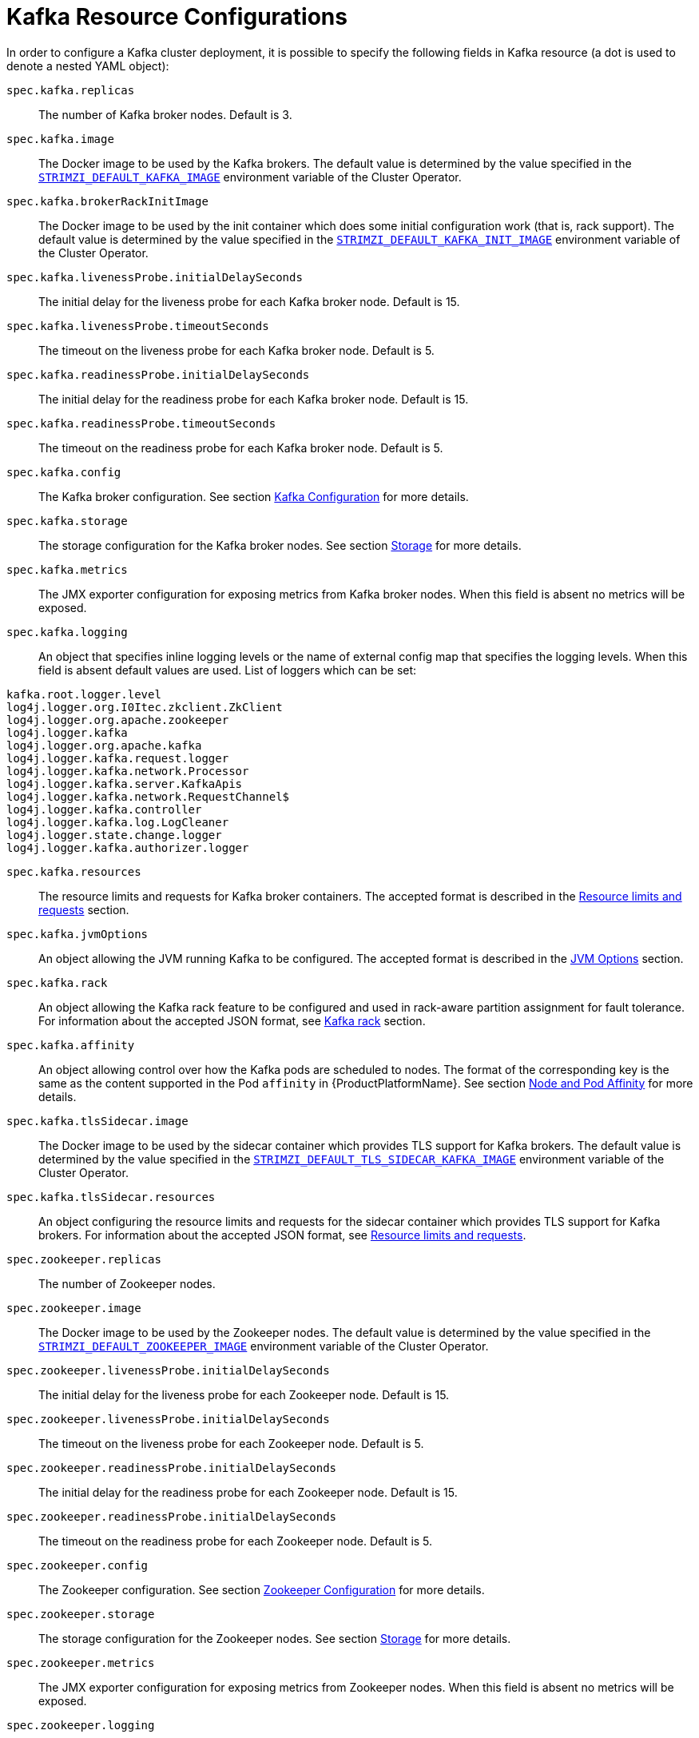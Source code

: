 [id='kafka-resource-{context}']
[[kafka_config_map_details]]
= Kafka Resource Configurations

In order to configure a Kafka cluster deployment, it is possible to specify the following fields in Kafka resource (a dot is used to denote a nested YAML object):

`spec.kafka.replicas`::
The number of Kafka broker nodes.
Default is 3.
`spec.kafka.image`::
The Docker image to be used by the Kafka brokers.
The default value is determined by the value specified in the `<<STRIMZI_DEFAULT_KAFKA_IMAGE,STRIMZI_DEFAULT_KAFKA_IMAGE>>` environment variable of the Cluster Operator.
`spec.kafka.brokerRackInitImage`::
The Docker image to be used by the init container which does some initial configuration work (that is, rack support).
The default value is determined by the value specified in the `<<STRIMZI_DEFAULT_KAFKA_INIT_IMAGE,STRIMZI_DEFAULT_KAFKA_INIT_IMAGE>>` environment variable of the Cluster Operator.
`spec.kafka.livenessProbe.initialDelaySeconds`::
The initial delay for the liveness probe for each Kafka broker node.
Default is 15.
`spec.kafka.livenessProbe.timeoutSeconds`::
The timeout on the liveness probe for each Kafka broker node.
Default is 5.
`spec.kafka.readinessProbe.initialDelaySeconds`::
The initial delay for the readiness probe for each Kafka broker node.
Default is 15.
`spec.kafka.readinessProbe.timeoutSeconds`::
The timeout on the readiness probe for each Kafka broker node.
Default is 5.
`spec.kafka.config`::
The Kafka broker configuration.
See section <<kafka_configuration_json_config>> for more details.
`spec.kafka.storage`::
The storage configuration for the Kafka broker nodes.
See section <<storage_configuration_json_config>> for more details.
`spec.kafka.metrics`::
The JMX exporter configuration for exposing metrics from Kafka broker nodes.
When this field is absent no metrics will be exposed.
[[spec.kafka.logging]]`spec.kafka.logging`::
An object that specifies inline logging levels or the name of external config map that specifies the logging levels.
When this field is absent default values are used.
List of loggers which can be set:
[source]
kafka.root.logger.level
log4j.logger.org.I0Itec.zkclient.ZkClient
log4j.logger.org.apache.zookeeper
log4j.logger.kafka
log4j.logger.org.apache.kafka
log4j.logger.kafka.request.logger
log4j.logger.kafka.network.Processor
log4j.logger.kafka.server.KafkaApis
log4j.logger.kafka.network.RequestChannel$
log4j.logger.kafka.controller
log4j.logger.kafka.log.LogCleaner
log4j.logger.state.change.logger
log4j.logger.kafka.authorizer.logger

`spec.kafka.resources`::
The resource limits and requests for Kafka broker containers.
The accepted format is described in the <<resources_json_config>> section.
`spec.kafka.jvmOptions`::
An object allowing the JVM running Kafka to be configured.
The accepted format is described in the <<jvm_json_config>> section.
`spec.kafka.rack`::
An object allowing the Kafka rack feature to be configured and used in rack-aware partition assignment for fault tolerance.
For information about the accepted JSON format, see <<kafka_rack>> section.
`spec.kafka.affinity`::
An object allowing control over how the Kafka pods are scheduled to nodes.
The format of the corresponding key is the same as the content supported in the Pod `affinity` in {ProductPlatformName}.
See section <<affinity>> for more details.
`spec.kafka.tlsSidecar.image`::
The Docker image to be used by the sidecar container which provides TLS support for Kafka brokers.
The default value is determined by the value specified in the `<<STRIMZI_DEFAULT_TLS_SIDECAR_KAFKA_IMAGE,STRIMZI_DEFAULT_TLS_SIDECAR_KAFKA_IMAGE>>` environment variable of the Cluster Operator.
`spec.kafka.tlsSidecar.resources`::
An object configuring the resource limits and requests for the sidecar container which provides TLS support for Kafka brokers.
For information about the accepted JSON format, see <<resources_json_config>>.
`spec.zookeeper.replicas`::
The number of Zookeeper nodes.
`spec.zookeeper.image`::
The Docker image to be used by the Zookeeper nodes.
The default value is determined by the value specified in the `<<STRIMZI_DEFAULT_ZOOKEEPER_IMAGE,STRIMZI_DEFAULT_ZOOKEEPER_IMAGE>>` environment variable of the Cluster Operator.
`spec.zookeeper.livenessProbe.initialDelaySeconds`::
The initial delay for the liveness probe for each Zookeeper node.
Default is 15.
`spec.zookeeper.livenessProbe.initialDelaySeconds`::
The timeout on the liveness probe for each Zookeeper node.
Default is 5.
`spec.zookeeper.readinessProbe.initialDelaySeconds`::
The initial delay for the readiness probe for each Zookeeper node.
Default is 15.
`spec.zookeeper.readinessProbe.initialDelaySeconds`::
The timeout on the readiness probe for each Zookeeper node.
Default is 5.
`spec.zookeeper.config`::
The Zookeeper configuration. See section <<zookeeper_configuration_json_config>> for more details.
`spec.zookeeper.storage`::
The storage configuration for the Zookeeper nodes. See section <<storage_configuration_json_config>> for more details.
`spec.zookeeper.metrics`::
The JMX exporter configuration for exposing metrics from Zookeeper nodes.
When this field is absent no metrics will be exposed.
[[spec.zookeeper.logging]]`spec.zookeeper.logging`::
An object that specifies inline logging levels or the name of external config map that specifies the logging levels.
When this field is absent default values are used.
List of loggers which can be set:
[source]
zookeeper.root.logger

`spec.zookeeper.resources`::
An object configuring the resource limits and requests for Zookeeper broker containers.
For information about the accepted JSON format, see <<resources_json_config>> section.
`spec.zookeeper.jvmOptions`::
An object allowing the JVM running Zookeeper to be configured.
For information about the accepted JSON format, see <<jvm_json_config>> section.
`spec.zookeeper.affinity`::
An object allowing control over how the Zookeeper pods are scheduled to nodes.
The format of the corresponding key is the same as the content supported in the Pod `affinity` in {ProductPlatformName}.
See section <<affinity>> for more details.
`spec.zookeeper.tlsSidecar.image`::
The Docker image to be used by the sidecar container which provides TLS support for Zookeeper nodes.
The default value is determined by the value specified in the `<<STRIMZI_DEFAULT_TLS_SIDECAR_ZOOKEEPER_IMAGE,STRIMZI_DEFAULT_TLS_SIDECAR_ZOOKEEPER_IMAGE>>` environment variable of the Cluster Operator.
`spec.zookeeper.tlsSidecar.resources`::
An object configuring the resource limits and requests for the sidecar container which provides TLS support for Zookeeper nodes.
For information about the accepted JSON format, see <<resources_json_config>>.
`spec.topicOperator`::
An object representing the topic operator configuration.
See the <<topic_operator_json_config>> documentation for further details.
More info about the topic operator in the related xref:topic-operator-{context}[Topic Operator] documentation page.

The following is an example of a Kafka resource.

.Example `Kafka` resource
[source,yaml,options="nowrap",subs="attributes"]
----
apiVersion: {KafkaApiVersion}
kind: Kafka
metadata:
  name: my-cluster
spec:
  kafka:
    replicas: 3
    image: "{DockerKafka}"
    kafka-healthcheck-delay: "15"
    kafka-healthcheck-timeout: "5"
    config:
      offsets.topic.replication.factor: 3
      transaction.state.log.replication.factor: 3
      transaction.state.log.min.isr: 2
    storage:
      type: ephemeral
    metrics:
      {
        "lowercaseOutputName": true,
        "rules": [
            {
              "pattern": "kafka.server&lt;type=(.+), name=(.+)PerSec\\w*&gt;&lt;&gt;Count",
              "name": "kafka_server_$1_$2_total"
            },
            {
              "pattern": "kafka.server&lt;type=(.+), name=(.+)PerSec\\w*, topic=(.+)&gt;&lt;&gt;Count",
              "name": "kafka_server_$1_$2_total",
              "labels":
              {
                "topic": "$3"
              }
            }
        ]
      }
    logging:
      type: external
      name: customConfigMap
  zookeeper:
    replicas: 1
    image: {DockerZookeeper}
    healthcheck-delay: "15"
    healthcheck-timeout: "5"
    config:
      timeTick: 2000,
      initLimit: 5,
      syncLimit: 2,
      autopurge.purgeInterval: 1
    storage:
      type: ephemeral
    metrics:
      {
        "lowercaseOutputName": true
      }
    logging:
      type : inline
      loggers :
        zookeeper.root.logger: INFO
----

The resources created by the Cluster Operator in the {ProductPlatformName} cluster will be the following :

`[cluster-name]-zookeeper`:: StatefulSet which is in charge of managing the Zookeeper node pods
`[cluster-name]-kafka`:: StatefulSet which is in charge of managing the Kafka broker pods
`[cluster-name]-zookeeper-nodes`:: Service needed to have DNS resolve the Zookeeper pods IP addresses directly
`[cluster-name]-kafka-brokers`:: Service needed to have DNS resolve the Kafka broker pods IP addresses directly
`[cluster-name]-zookeeper-client`:: Service used by Kafka brokers to connect to Zookeeper nodes as clients
`[cluster-name]-kafka-bootstrap`:: Service can be used as bootstrap servers for Kafka clients
`[cluster-name]-zookeeper-metrics-config`:: ConfigMap which contains the Zookeeper metrics configuration and mounted as a volume by the Zookeeper node pods
`[cluster-name]-kafka-metrics-config`:: ConfigMap which contains the Kafka metrics configuration and mounted as a volume by the Kafka broker pods
`[cluster-name]-zookeeper-config`::
ConfigMap which contains the Zookeeper ancillary configuration and is mounted as a volume by the Zookeeper node pods
`[cluster-name]-kafka-config`::
ConfigMap which contains the Kafka ancillary configuration and is mounted as a volume by the Kafka broker pods

[[kafka_configuration_json_config]]
== Kafka Configuration

The `spec.kafka.config` object allows detailed configuration of Apache Kafka. This field should contain a JSON object with Kafka
configuration options as keys. The values could be in one of the following JSON types:

* String
* Number
* Boolean

The `spec.kafka.config` object supports all Kafka configuration options with the exception of options related to:

* Security (Encryption, Authentication and Authorization)
* Listener configuration
* Broker ID configuration
* Configuration of log data directories
* Inter-broker communication
* Zookeeper connectivity

Specifically, all configuration options with keys starting with one of the following strings will be ignored:

* `listeners`
* `advertised.`
* `broker.`
* `listener.`
* `host.name`
* `port`
* `inter.broker.listener.name`
* `sasl.`
* `ssl.`
* `security.`
* `password.`
* `principal.builder.class`
* `log.dir`
* `zookeeper.connect`
* `zookeeper.set.acl`
* `authorizer.`
* `super.user`

All other options will be passed to Kafka.
A list of all the available options can be found on the http://kafka.apache.org/11/documentation.html#brokerconfigs[Kafka website].
An example `spec.kafka.config` field is provided below.

.Example fragment of a `Kafka` resource specifying Kafka configuration
[source,json]
----
apiVersion: {KafkaApiVersion}
kind: Kafka
metadata:
  name: my-cluster
spec:
  kafka:
    # ...
    config:
      num.partitions: 1,
      num.recovery.threads.per.data.dir: 1,
      default.replication.factor: 3,
      offsets.topic.replication.factor: 3,
      transaction.state.log.replication.factor: 3,
      transaction.state.log.min.isr: 1,
      log.retention.hours: 168,
      log.segment.bytes: 1073741824,
      log.retention.check.interval.ms: 300000,
      num.network.threads: 3,
      num.io.threads: 8,
      socket.send.buffer.bytes: 102400,
      socket.receive.buffer.bytes: 102400,
      socket.request.max.bytes: 104857600,
      group.initial.rebalance.delay.ms: 0
    # ...
----

NOTE:: The Cluster Operator does not validate keys or values in the provided `config` object.
When invalid configuration is provided, the Kafka cluster might not start or might become unstable.
In such cases, the configuration in the `spec.kafka.config` object should be fixed and the cluster operator will roll out the new configuration to all Kafka brokers.

[[zookeeper_configuration_json_config]]
== Zookeeper Configuration

The `spec.zookeeper.config` object allows detailed configuration of Apache Zookeeper. This field should contain a JSON object
with Zookeeper configuration options as keys. The values could be in one of the following JSON types:

* String
* Number
* Boolean

The `spec.zookeeper.config` object supports all Zookeeper configuration options with the exception of options related to:

* Security (Encryption, Authentication and Authorization)
* Listener configuration
* Configuration of data directories
* Zookeeper cluster composition

Specifically, all configuration options with keys starting with one of the following strings will be ignored:

* `server.`
* `dataDir`
* `dataLogDir`
* `clientPort`
* `authProvider`
* `quorum.auth`
* `requireClientAuthScheme`

All other options will be passed to Zookeeper.
A list of all the available options can be found on the http://zookeeper.apache.org/doc/r3.4.12/zookeeperAdmin.html[Zookeeper website].
An example `spec.zookeeper.config` object is provided below.

.Example fragment of a `Kafka` resource specifying Zookeeper configuration
[source,json]
----
apiVersion: {KafkaApiVersion}
kind: Kafka
metadata:
  name: my-cluster
spec:
  zookeeper:
    # ...
    config:
      timeTick: 2000,
      initLimit: 5,
      syncLimit: 2,
      quorumListenOnAllIPs: true,
      maxClientCnxns: 0,
      autopurge.snapRetainCount: 3,
      autopurge.purgeInterval: 1
    # ...
----

Selected options have default values:

* `timeTick` with default value `2000`
* `initLimit` with default value `5`
* `syncLimit` with default value `2`
* `autopurge.purgeInterval` with default value `1`

These options will be automatically configured in case they are not present in the `spec.zookeeper.config` object.

NOTE:: The Cluster Operator does not validate keys or values in the provided `config` object.
When invalid configuration is provided, the Zookeeper cluster might not start or might become unstable.
In such cases, the configuration in the `spec.zookeeper.config` object should be fixed and the cluster operator will roll out the new configuration to all Zookeeper nodes.

[[storage_configuration_json_config]]
== Storage

Both Kafka and Zookeeper save data to files.

{ProductName} allows to save such data in an "ephemeral" way (using `emptyDir`) or in a "persistent-claim" way using persistent volumes.
It is possible to provide the storage configuration in the `spec.kafka.storage` and `spec.zookeeper.storage` objects.

IMPORTANT: The `spec.kafka.storage` and `spec.zookeeper.storage` objects cannot be changed when the cluster is up.

The storage object has a mandatory `type` field for specifying the type of storage to use which must be either "ephemeral" or "persistent-claim".

The "ephemeral" storage is really simple to configure.

.Example fragment of a `Kafka` resource using `ephemeral` storage for Kafka pods
[source,json]
----
apiVersion: {KafkaApiVersion}
kind: Kafka
metadata:
  name: my-cluster
spec:
  kafka:
    # ...
    storage:
      type: ephemeral
    # ...
----

WARNING: If the Zookeeper cluster is deployed using "ephemeral" storage, the Kafka brokers can have problems dealing with Zookeeper node restarts which could happen via updates in the Kafka resource.

In case of "persistent-claim" type the following fields can be provided as well:

`size` (required)::
defines the size of the persistent volume claim, for example, "1Gi".

`class` (optional)::
the {ProductPlatformName} https://kubernetes.io/docs/concepts/storage/storage-classes/[storage class] to use for dynamic volume allocation.

`selector` (optional)::
allows to select a specific persistent volume to use.
It contains a `matchLabels` field which contains key:value pairs representing labels for selecting such a volume.

`delete-claim` (optional)::
boolean value which specifies if the persistent volume claim has to be deleted when the cluster is undeployed.
Default is `false`.

.Example fragment of a `Kafka` resource configuring Kafka with `persistent-storage` and 1Gi `size`
[source,json]
----
apiVersion: {KafkaApiVersion}
kind: Kafka
metadata:
  name: my-cluster
spec:
  kafka:
    # ...
    storage:
      type: persistent-claim
      size: 1Gi
    # ...
----

The following example demonstrates use of a storage class.

.Example fragment of a `Kafka` resource configuring Kafka with `persistent-storage` using a storage class
[source,json]
----
apiVersion: {KafkaApiVersion}
kind: Kafka
metadata:
  name: my-cluster
spec:
  kafka:
    # ...
    storage:
      type: persistent-claim
      size: 1Gi
      class: my-storage-class
    # ...
----

Finally, a `selector` can be used in order to select a specific labelled persistent volume which provides some needed features (such as an SSD)

.Example fragment of a `Kafka` resource configuring Kafka with "match labels" selector
[source,json]
----
apiVersion: {KafkaApiVersion}
kind: Kafka
metadata:
  name: my-cluster
spec:
  kafka:
    # ...
    storage:
      type: persistent-claim
      size: 1Gi
      selector:
        matchLabels:
          "hdd-type": "ssd"
      deleteClaim: true
    # ...
----

When the "persistent-claim" is used, other than the resources already described in the <<Kafka>> section, the following resources are generated :

`data-[cluster-name]-kafka-[idx]`::
Persistent Volume Claim for the volume used for storing data for the Kafka broker pod `[idx]`.

`data-[cluster-name]-zookeeper-[idx]`::
Persistent Volume Claim for the volume used for storing data for the Zookeeper node pod `[idx]`.

See <<type-EphemeralStorage>> and <<type-PersistentClaimStorage>> for further details.

== Metrics

{ProductName} uses the [Prometheus JMX exporter](https://github.com/prometheus/jmx_exporter) in order to expose metrics on each node.
It is possible to configure a `metrics` object in the `kafka` and `zookeeper` objects in `Kafka` resources, and likewise a `metrics` object in the `spec` of `KafkaConnect` resources.
In all cases the `metrics` object should be the configuration for the JMX exporter.
You can find more information on how to use it in the corresponding GitHub repo.

For more information about using the metrics with Prometheus and Grafana, see xref:metrics[Metrics]


[[logging_examples]]
== Logging
The `logging` field allows the configuration of loggers. These loggers for Zookeeper and Kafka are available in the <<spec.zookeeper.logging,`spec.zookeeper.logging`>> and <<spec.kafka.logging,`spec.kafka.logging`>> sections respectively.

The setting can be done in one of two ways. Either by specifying the loggers and their levels directly or by using a custom config map.
An example would look like this:

[source,yaml]
----
  logging:
    type: inline
    loggers:
      logger.name: "INFO"
----
The `INFO` can be replaced with any log4j logger level. The available logger levels are `INFO`, `ERROR`, `WARN`, `TRACE`, `DEBUG`, `FATAL` or `OFF`.
The informations about log levels can be found in the https://logging.apache.org/log4j/2.x/manual/customloglevels.html[log4j manual].

[source,yaml]
----
  logging:
    type: external
    name: customConfigMap
----

When using external ConfigMap remember to place your custom ConfigMap under `log4j.properties` key.

The difference between these two options is that the latter is not validated and does not support default values.
That means the user can supply any logging configuration, even if it is incorrect.
The first option supports default values.


[[resources_json_config]]
== Resource limits and requests

It is possible to configure {ProductPlatformName} resource limits and requests on for the `kafka`, `zookeeper` and `topicOperator` objects in the `Kafka` resource and for for the `spec` object of the `KafkaConnect resource.
The object may have a `requests` and a `limits` property, each having the same schema, consisting of `cpu` and `memory` properties.
The {ProductPlatformName} syntax is used for the values of `cpu` and `memory`.

.Example fragment of a `Kafka` resource configuring resource limits and requests for the Kafka pods
[source,json]
----
apiVersion: {KafkaApiVersion}
kind: Kafka
metadata:
  name: my-cluster
spec:
  kafka:
    # ...
    resources:
      requests:
        cpu: "1"
        memory: "2Gi"
      limits:
        cpu: "1"
        memory: "2Gi"
    # ...
----

:k8s-docs-version: v1-7
:k8s-resource-request-limit-docs-link: https://{k8s-docs-version}.docs.kubernetes.io/docs/concepts/configuration/manage-compute-resources-container/

`requests.memory`::
the memory request for the container, corresponding directly to {k8s-resource-request-limit-docs-link}[`spec.containers[\].resources.requests.memory`] setting.
{ProductPlatformName} will ensure the containers have at least this much memory by running the pod on a node with at
least as much free memory as all the containers require. Optional with no default.
`requests.cpu`::
the cpu request for the container, corresponding directly to {k8s-resource-request-limit-docs-link}[`spec.containers[\].resources.requests.cpu`] setting.
{ProductPlatformName} will ensure the containers have at least this much CPU by running the pod on a node with at least
as much uncommitted CPU as all the containers require. Optional with no default.
`limits.memory`::
the memory limit for the container, corresponding directly to {k8s-resource-request-limit-docs-link}[`spec.containers[\].resources.limits.memory`] setting.
{ProductPlatformName} will limit the containers to this much memory, potentially terminating their pod if they use more.
Optional with no default.
`limits.cpu`::
the cpu limit for the container, corresponding directly to {k8s-resource-request-limit-docs-link}[`spec.containers[\].resources.limits.cpu`] setting.
{ProductPlatformName} will cap the containers CPU usage to this limit. Optional with no default.

More details about resource limits and requests can be found on {k8s-resource-request-limit-docs-link}[{KubernetesName} website].

== Minimum Resource Requirements

Testing has shown that the Cluster Operator functions adequately with 256Mi of memory and 200m CPU when watching two clusters.
It is therefore recommended to use these as a minimum when configuring resource requests and not to run it with lower limits than these.
Configuring more generous limits is recommended, especially when it is controlling multiple clusters.


[[jvm_json_config]]
== JVM Options

It is possible to configure a subset of available JVM options on Kafka, Zookeeper and Kafka Connect containers.
The object has a property for each JVM (`java`) option which can be configured:

`-Xmx`::
The maximum heap size. See the <<setting_xmx>> section for further details.

`-Xms`::
The initial heap size.
Setting the same value for initial and maximum (`-Xmx`) heap sizes avoids the JVM having to allocate memory after startup,
at the cost of possibly allocating more heap than is really needed. For Kafka and Zookeeper pods such allocation could
cause unwanted latency. For Kafka Connect avoiding over allocation may be the more important concern, especially in
distributed mode where the effects of over-allocation will be multiplied by the number of consumers.

NOTE: The units accepted by JVM settings such as `-Xmx` and `-Xms` are those accepted by the JDK `java`
binary in the corresponding image. Accordingly, `1g` or `1G` means 1,073,741,824 bytes, and `Gi` is not a valid unit
suffix. This is in contrast to the units used for <<resources_json_config,memory limits and requests>>, which follow the
{ProductPlatformName} convention where `1G` means 1,000,000,000 bytes, and `1Gi` means 1,073,741,824 bytes

.Example fragment of a `Kafka` resource configuring `jvmOptions`
[source,json]
----
apiVersion: {KafkaApiVersion}
kind: Kafka
metadata:
  name: my-cluster
spec:
  kafka:
    # ...
    jvmOptions:
      "-Xmx": "2g"
      "-Xms": "2g"
    # ...
----

In the above example, the JVM will use 2 GiB (=2,147,483,648 bytes) for its heap.
Its total memory usage will be approximately 8GiB.

`-server`::
Selects the server JVM. This option can be set to true or false. Optional.

`-XX`::
A JSON Object for configuring advanced runtime options of a JVM. Optional

The `-server` and `-XX` options are used to configure the `KAFKA_JVM_PERFORMANCE_OPTS` option of Apache Kafka.

.More sophisticated example fragment of a `Kafka` resource configuring `jvmOptions`
[source,json]
----
apiVersion: {KafkaApiVersion}
kind: Kafka
metadata:
  name: my-cluster
spec:
  kafka:
    "-server": true,
    "-XX":
      "UseG1GC": true,
      "MaxGCPauseMillis": 20,
      "InitiatingHeapOccupancyPercent": 35,
      "ExplicitGCInvokesConcurrent": true,
      "UseParNewGC": false
----

The example configuration above will result in the following JVM options:

[source]
----
-server -XX:+UseG1GC -XX:MaxGCPauseMillis=20 -XX:InitiatingHeapOccupancyPercent=35 -XX:+ExplicitGCInvokesConcurrent -XX:-UseParNewGC
----

When neither of the two options (`-server` and `-XX`) is specified, the default Apache Kafka configuration of `KAFKA_JVM_PERFORMANCE_OPTS` will be used.

[[setting_xmx]]
== Setting `-Xmx`

The default value used for `-Xmx` depends on whether there is a <<resources_json_config,memory limit>> for the container:

* If there is a memory limit, the JVM's maximum memory will be limited according to the kind of pod (Kafka, Zookeeper,
Topic Operator) to an appropriate value less than the limit.
* Otherwise, when there is no memory limit, the JVM's maximum memory will be set according to the kind of pod and the
RAM available to the container.

[IMPORTANT]
====
Setting `-Xmx` explicitly is requires some care:

* The JVM's overall memory usage will be approximately 4 × the maximum heap, as configured by `-Xmx`.

* If `-Xmx` is set without also setting an appropriate {ProductPlatformName}
memory limit, it is possible that the container will be killed should the {ProductPlatformName} node
experience memory pressure (from other Pods running on it).

* If `-Xmx` is set without also setting an appropriate {ProductPlatformName}
memory request, it is possible that the container will scheduled to a node with insufficient memory.
In this case the container will start but crash (immediately if `-Xms` is set to `-Xmx`, or some later time if not).

====

When setting `-Xmx` explicitly, it is recommended to:

* set the memory request and the memory limit to the same value,
* use a memory request that is at least 4.5 × the `-Xmx`,
* consider setting `-Xms` to the same value as `-Xms`.

Furthermore, containers doing lots of disk I/O (such as Kafka broker containers) will need to leave some memory available
for use as operating system page cache. On such containers, the request memory should be substantially more than the
memory used by the JVM.

[[kafka_rack]]
== Kafka rack

It is possible to enable Kafka rack-awareness (more information can be found on the {KafkaRacks})
by specifying the `rack` object in the `spec.kafka` object of the `Kafka` resource.
The `rack` object has one mandatory field named `topologyKey`.
This key needs to match one of the labels assigned to the {ProductPlatformName} cluster nodes.
The label is used by {ProductPlatformName} when scheduling Kafka broker pods to nodes.
If the {ProductPlatformName} cluster is running on a cloud provider platform, that label should represent the availability zone where the node is running.
Usually, the nodes are labeled with `failure-domain.beta.kubernetes.io/zone` that can be easily used as `topologyKey` value.
This will have the effect of spreading the broker pods across zones, and also setting the brokers `broker.rack` configuration parameter.

.Example fragment of a `Kafka` resource configuring the `rack`
[source,json]
----
apiVersion: {KafkaApiVersion}
kind: Kafka
metadata:
  name: my-cluster
spec:
  kafka:
    # ...
    rack:
      topologyKey: failure-domain.beta.kubernetes.io/zone
    # ...
----

In the above example, the `failure-domain.beta.kubernetes.io/zone` node label will be used for scheduling Kafka broker Pods.

[[affinity]]
== Node and Pod Affinity

Node and Pod Affinity provide a flexible mechanism to guide the scheduling of pods to nodes by {ProductPlatformName}.
Node affinity can be used so that broker pods are preferentially scheduled to nodes with fast disks, for example.
Similarly, pod affinity could be used to try to schedule Kafka clients on the same nodes as Kafka brokers.
More information can be found on the {K8sAffinity}.

The format of the corresponding key is the same as the content supported in the Pod `affinity` in {ProductPlatformName}, that is: `nodeAffinity`, `podAffinity` and `podAntiAffinity`.

.Example fragment of a `Kafka` resource configured with `nodeAffinity`
[source,yaml]
----
apiVersion: {KafkaApiVersion}
kind: Kafka
metadata:
  name: my-cluster
spec:
  kafka:
    # ...
    affinity:
      nodeAffinity:
        requiredDuringSchedulingIgnoredDuringExecution:
          nodeSelectorTerms:
          - matchExpressions:
            - key: kubernetes.io/e2e-az-name
              operator: In
              values:
              - e2e-az1
              - e2e-az2
    # ...
----

NOTE: When using both `affinity` and <<kafka_rack,`rack`>> be aware that `rack` uses a pod anti-affinity.
This is necessary so that broker pods are scheduled in different failure domains, as specified via the `topologyKey`.
This anti-affinity will not be present in the `Kafka` resource's `affinity`, but is still present on the StatefulSet and thus will still be considered by the scheduler.

[[topic_operator_json_config]]
== Topic Operator

Alongside the Kafka cluster and the Zookeeper ensemble, the Cluster Operator can also deploy the topic operator.
In order to do that, a `spec.topicOperator` object has to be included in the `Kafka` resource.
This object contains the topic operator configuration.
Without this object, the Cluster Operator does not deploy the topic operator.
It is still possible to deploy the topic operator by creating appropriate {ProductPlatformName} resources.

The YAML representation of the 'topicOperator` has no mandatory fields and if the value is an empty object
(just "{ }"), the Cluster Operator will deploy the topic operator with a default configuration.

The configurable fields are the following :

`image`::
The Docker image to be used by the Topic Operator.
The default value is determined by the value specified in the `<<STRIMZI_DEFAULT_TOPIC_OPERATOR_IMAGE,STRIMZI_DEFAULT_TOPIC_OPERATOR_IMAGE>>` environment variable of the Cluster Operator.
`watchedNamespace`::
The {ProductPlatformName} namespace in which the topic operator watches for topic ConfigMaps. Default is the namespace
where the topic operator is running.
`reconciliationIntervalMs`::
The interval between periodic reconciliations in milliseconds. Default is 900000 (15 minutes).
`zookeeperSessionTimeoutMs`::
The Zookeeper session timeout in milliseconds. Default is 20000 milliseconds (20 seconds).
`topicMetadataMaxAttempts`::
The number of attempts for getting topics metadata from Kafka. The time between each attempt is defined as an exponential
back-off. You might want to increase this value when topic creation could take more time due to its larger size (i.e.
many partitions / replicas). Default is `6`.
`resources`::
An object configuring the resource limits and requests for the topic operator container. The accepted JSON format is
described in the <<resources_json_config>> section.
`affinity`::
Node and Pod affinity for the Topic Operator, as described in the <<affinity>> section.
The format of the corresponding key is the same as the content supported in the Pod `affinity` in {ProductPlatformName}.
`tlsSidecar.image`::
The Docker image to be used by the sidecar container which provides TLS support for Topic Operator.
The default value is determined by the value specified in the `<<STRIMZI_DEFAULT_TLS_SIDECAR_TOPIC_OPERATOR_IMAGE,STRIMZI_DEFAULT_TLS_SIDECAR_TOPIC_OPERATOR_IMAGE>>` environment variable of the Cluster Operator.
`tlsSidecar.resources`::
An object configuring the resource limits and requests for the sidecar container which provides TLS support for the Topic Operator.
For information about the accepted JSON format, see <<resources_json_config>>.

.Example Topic Operator JSON configuration
[source,json]
----
{ "reconciliationIntervalMs": "900000", "zookeeperSessionTimeoutMs": "20000" }
----

More information about these configuration parameters in the related xref:topic-operator-{context}[Topic Operator] documentation page.
